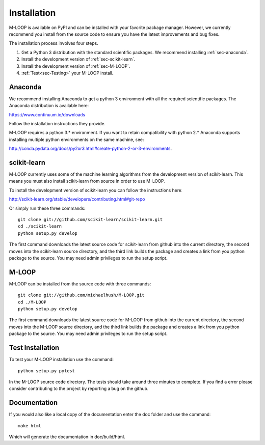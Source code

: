.. _sec-installation:

Installation
============
M-LOOP is available on PyPI and can be installed with your favorite package manager. However, we currently recommend you install from the source code to ensure you have the latest improvements and bug fixes. 

The installation process involves four steps.

1. Get a Python 3 distribution with the standard scientific packages. We recommend installing :ref:`sec-anaconda`.
2. Install the development version of :ref:`sec-scikit-learn`.
3. Install the development version of :ref:`sec-M-LOOP`.
4. :ref:`Test<sec-Testing>` your M-LOOP install.


.. _sec-anaconda:

Anaconda
--------
We recommend installing Anaconda to get a python 3 environment with all the required scientific packages. The Anaconda distribution is available here:

https://www.continuum.io/downloads

Follow the installation instructions they provide.

M-LOOP requires a python 3.\* environment. If you want to retain compatibility with python 2.\* Anaconda supports installing multiple python environments on the same machine, see:

http://conda.pydata.org/docs/py2or3.html#create-python-2-or-3-environments. 

.. _sec-scikit-learn:

scikit-learn
------------
M-LOOP currently uses some of the machine learning algorithms from the development version of scikit-learn. This means you must also install scikit-learn from source in order to use M-LOOP.

To install the development version of scikit-learn you can follow the instructions here:

http://scikit-learn.org/stable/developers/contributing.html#git-repo 
   
Or simply run these three commands::

   git clone git://github.com/scikit-learn/scikit-learn.git
   cd ./scikit-learn
   python setup.py develop

The first command downloads the latest source code for scikit-learn from github into the current directory, the second moves into the scikit-learn source directory, and the third link builds the package and creates a link from you python package to the source. You may need admin privileges to run the setup script.

.. _sec-M-LOOP:

M-LOOP
------
M-LOOP can be installed from the source code with three commands::

   git clone git://github.com/michaelhush/M-LOOP.git
   cd ./M-LOOP
   python setup.py develop

The first command downloads the latest source code for M-LOOP from github into the current directory, the second moves into the M-LOOP source directory, and the third link builds the package and creates a link from you python package to the source. You may need admin privileges to run the setup script.

.. _sec-Testing:

Test Installation
-----------------

To test your M-LOOP installation use the command::

   python setup.py pytest
   
In the M-LOOP source code directory. The tests should take around three minutes to complete. If you find a error please consider contributing to the project by reporting a bug on the github.

Documentation
-------------

If you would also like a local copy of the documentation enter the doc folder and use the command::

   make html
   
Which will generate the documentation in doc/build/html.

